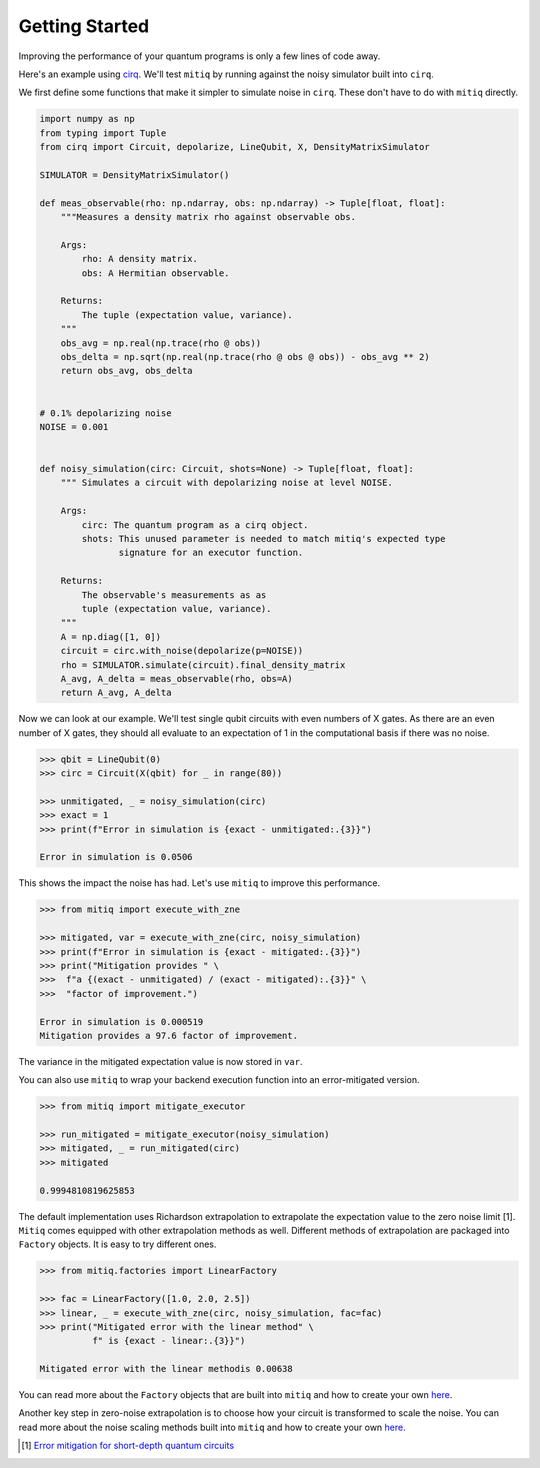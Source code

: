 .. mitiq documentation file

*********************************************
Getting Started
*********************************************

Improving the performance of your quantum programs is only a few lines of
code away.

Here's an example using
`cirq <https://cirq.readthedocs.io/en/stable/index.html>`_. We'll test
``mitiq`` by running against the noisy simulator built into ``cirq``.

We first define some functions that make it simpler to simulate noise in
``cirq``. These don't have to do with ``mitiq`` directly.

.. code-block:: python

    import numpy as np
    from typing import Tuple
    from cirq import Circuit, depolarize, LineQubit, X, DensityMatrixSimulator

    SIMULATOR = DensityMatrixSimulator()

    def meas_observable(rho: np.ndarray, obs: np.ndarray) -> Tuple[float, float]:
        """Measures a density matrix rho against observable obs.

        Args:
            rho: A density matrix.
            obs: A Hermitian observable.

        Returns:
            The tuple (expectation value, variance).
        """
        obs_avg = np.real(np.trace(rho @ obs))
        obs_delta = np.sqrt(np.real(np.trace(rho @ obs @ obs)) - obs_avg ** 2)
        return obs_avg, obs_delta


    # 0.1% depolarizing noise
    NOISE = 0.001


    def noisy_simulation(circ: Circuit, shots=None) -> Tuple[float, float]:
        """ Simulates a circuit with depolarizing noise at level NOISE.

        Args:
            circ: The quantum program as a cirq object.
            shots: This unused parameter is needed to match mitiq's expected type
                   signature for an executor function.

        Returns:
            The observable's measurements as as
            tuple (expectation value, variance).
        """
        A = np.diag([1, 0])
        circuit = circ.with_noise(depolarize(p=NOISE))
        rho = SIMULATOR.simulate(circuit).final_density_matrix
        A_avg, A_delta = meas_observable(rho, obs=A)
        return A_avg, A_delta

Now we can look at our example. We'll test single qubit circuits with even
numbers of X gates. As there are an even number of X gates, they should all
evaluate to an expectation of 1 in the computational basis if there was no
noise.

.. code-block:: python

    >>> qbit = LineQubit(0)
    >>> circ = Circuit(X(qbit) for _ in range(80))

    >>> unmitigated, _ = noisy_simulation(circ)
    >>> exact = 1
    >>> print(f"Error in simulation is {exact - unmitigated:.{3}}")

    Error in simulation is 0.0506

This shows the impact the noise has had. Let's use ``mitiq`` to improve this
performance.

.. code-block:: python

    >>> from mitiq import execute_with_zne

    >>> mitigated, var = execute_with_zne(circ, noisy_simulation)
    >>> print(f"Error in simulation is {exact - mitigated:.{3}}")
    >>> print("Mitigation provides " \
    >>>  f"a {(exact - unmitigated) / (exact - mitigated):.{3}}" \
    >>>  "factor of improvement.")

    Error in simulation is 0.000519
    Mitigation provides a 97.6 factor of improvement.

The variance in the mitigated expectation value is now stored in ``var``.

You can also use ``mitiq`` to wrap your backend execution function into an
error-mitigated version.

.. code-block:: python

    >>> from mitiq import mitigate_executor

    >>> run_mitigated = mitigate_executor(noisy_simulation)
    >>> mitigated, _ = run_mitigated(circ)
    >>> mitigated

    0.9994810819625853

The default implementation uses Richardson extrapolation to extrapolate the
expectation value to the zero noise limit [1]. ``Mitiq`` comes equipped with other
extrapolation methods as well. Different methods of extrapolation are packaged
into ``Factory`` objects. It is easy to try different ones.

.. code-block:: python

    >>> from mitiq.factories import LinearFactory

    >>> fac = LinearFactory([1.0, 2.0, 2.5])
    >>> linear, _ = execute_with_zne(circ, noisy_simulation, fac=fac)
    >>> print("Mitigated error with the linear method" \
              f" is {exact - linear:.{3}}")

    Mitigated error with the linear methodis 0.00638

You can read more about the ``Factory`` objects that are built into ``mitiq`` and
how to create your own `here <factories.html>`_.

Another key step in zero-noise extrapolation is to choose how your circuit is
transformed to scale the noise. You can read more about the noise scaling
methods built into ``mitiq`` and how to create your
own `here <noise-scaling.html>`_.

.. [1] `Error mitigation for short-depth quantum circuits <https://arxiv.org/abs/1612.02058>`_
